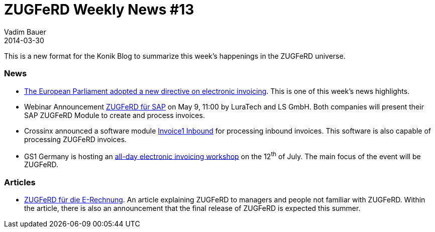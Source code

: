 = ZUGFeRD Weekly News #13
Vadim Bauer
2014-03-30
:jbake-type: post
:jbake-status: published
:jbake-tags: ZUGFeRD Weekly	
:idprefix:
:linkattrs:
:link_1: http://artikelfan.de/pm/recht-und-gesetz/eu-parlament-bringt-e-invoicing-richtlinie-auf-den-weg-20119.htm
:link_2: https://www2.gotomeeting.com/register/186086394
:link_3: http://www.postmaster-magazin.de/index.php/software2/11524-rechnungen-im-mittelstand.html
:link_4: http://www.gs1-germany.de/no_cache/gs1-academy/veranstaltungen/detail/seminar/GS1-Praxistag-Elektr-1658/seminar-termin/2014-06-12_GS1-Germany-Knowledg_ID_1924/?etcc_med=Advertising&etcc_cmp=Veranstaltungen&etgs1_prod=Praxistag+Elektronische+Rechnung&etcc_#Beschreibung
:link_5: http://www.cowo.de/a/2556240


This is a new format for the Konik Blog to summarize this week’s happenings in the ZUGFeRD universe.

=== News
- {link_1}[The European Parliament adopted a new directive on electronic invoicing^]. 
	This is one of this week's news highlights.

- Webinar Announcement {link_2}[ZUGFeRD für SAP^] on May 9, 11:00 by LuraTech 
	and LS GmbH. Both companies will present their SAP ZUGFeRD Module to create 
	and process invoices.

- Crossinx announced a software module {link_3}[Invoice1 Inbound^] 
	for processing inbound invoices. This software is also capable of processing 
	ZUGFeRD invoices.

- GS1 Germany is hosting an {link_4}[all-day electronic invoicing workshop^] 
on the 12^th^ of July. The main focus of the event will be ZUGFeRD.

=== Articles
- {link_5}[ZUGFeRD für die E-Rechnung^]. An article explaining ZUGFeRD to 
	managers and people not familiar with ZUGFeRD. Within the article, there is 
	also an announcement that the final release of ZUGFeRD is expected this summer.
